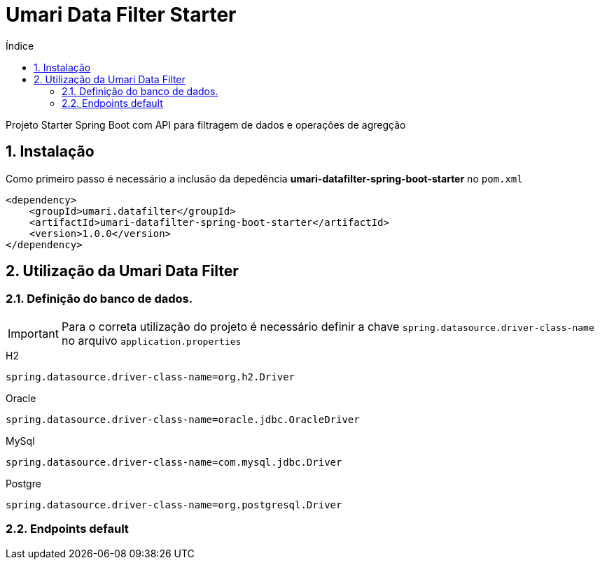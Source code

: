 = Umari Data Filter Starter
:toc:
:toc-title: Índice
:sectnums:

Projeto Starter Spring Boot com API para filtragem de dados e operações de agregção

== Instalação

Como primeiro passo é necessário a inclusão da depedência *umari-datafilter-spring-boot-starter* no `pom.xml`

[source,xml]
----
<dependency>
    <groupId>umari.datafilter</groupId>
    <artifactId>umari-datafilter-spring-boot-starter</artifactId>
    <version>1.0.0</version>
</dependency>
----

//TODO Incluir repostório do GitHub do projeto

== Utilização da Umari Data Filter

=== Definição do banco de dados.

IMPORTANT: Para o correta utilização do projeto é necessário definir a chave `spring.datasource.driver-class-name` no arquivo
`application.properties`

.H2
[source,properties]
----
spring.datasource.driver-class-name=org.h2.Driver
----

.Oracle
[source,properties]
----
spring.datasource.driver-class-name=oracle.jdbc.OracleDriver
----

.MySql
[source,properties]
----
spring.datasource.driver-class-name=com.mysql.jdbc.Driver
----

.Postgre
[source,properties]
----
spring.datasource.driver-class-name=org.postgresql.Driver
----

=== Endpoints default
